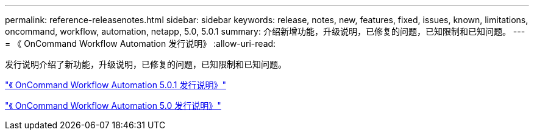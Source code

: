 ---
permalink: reference-releasenotes.html 
sidebar: sidebar 
keywords: release, notes, new, features, fixed, issues, known, limitations, oncommand, workflow, automation, netapp, 5.0, 5.0.1 
summary: 介绍新增功能，升级说明，已修复的问题，已知限制和已知问题。 
---
= 《 OnCommand Workflow Automation 发行说明》
:allow-uri-read: 


发行说明介绍了新功能，升级说明，已修复的问题，已知限制和已知问题。

link:https://library.netapp.com/ecm/ecm_download_file/ECMLP2853532["《 OnCommand Workflow Automation 5.0.1 发行说明》"^]

link:https://library.netapp.com/ecm/ecm_download_file/ECMLP2845571["《 OnCommand Workflow Automation 5.0 发行说明》"^]
